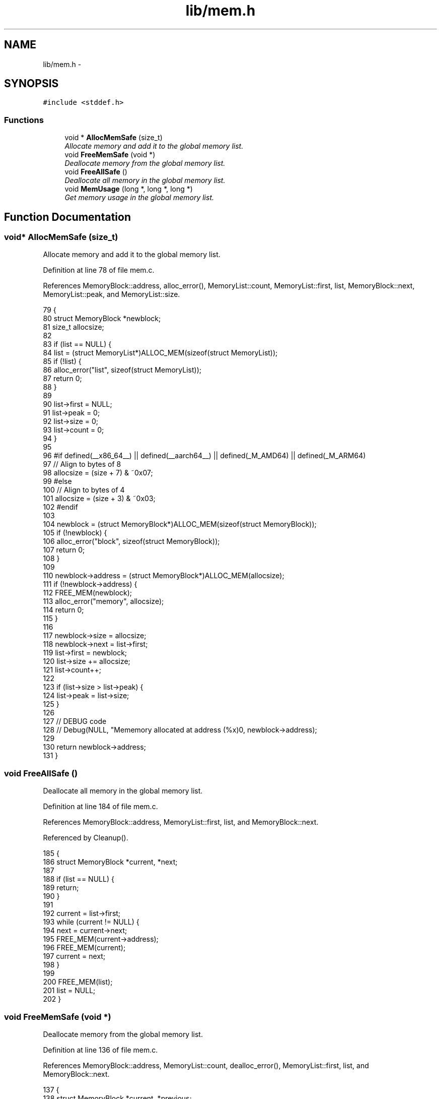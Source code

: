.TH "lib/mem.h" 3 "Tue Jan 24 2017" "Version 1.6.2" "amath" \" -*- nroff -*-
.ad l
.nh
.SH NAME
lib/mem.h \- 
.SH SYNOPSIS
.br
.PP
\fC#include <stddef\&.h>\fP
.br

.SS "Functions"

.in +1c
.ti -1c
.RI "void * \fBAllocMemSafe\fP (size_t)"
.br
.RI "\fIAllocate memory and add it to the global memory list\&. \fP"
.ti -1c
.RI "void \fBFreeMemSafe\fP (void *)"
.br
.RI "\fIDeallocate memory from the global memory list\&. \fP"
.ti -1c
.RI "void \fBFreeAllSafe\fP ()"
.br
.RI "\fIDeallocate all memory in the global memory list\&. \fP"
.ti -1c
.RI "void \fBMemUsage\fP (long *, long *, long *)"
.br
.RI "\fIGet memory usage in the global memory list\&. \fP"
.in -1c
.SH "Function Documentation"
.PP 
.SS "void* AllocMemSafe (size_t)"

.PP
Allocate memory and add it to the global memory list\&. 
.PP
Definition at line 78 of file mem\&.c\&.
.PP
References MemoryBlock::address, alloc_error(), MemoryList::count, MemoryList::first, list, MemoryBlock::next, MemoryList::peak, and MemoryList::size\&.
.PP
.nf
79 {
80     struct MemoryBlock *newblock;
81     size_t allocsize;
82 
83     if (list == NULL) {
84         list = (struct MemoryList*)ALLOC_MEM(sizeof(struct MemoryList));
85         if (!list) {
86             alloc_error("list", sizeof(struct MemoryList));
87             return 0;
88         }
89 
90         list->first = NULL;
91         list->peak = 0;
92         list->size = 0;
93         list->count = 0;
94     }
95 
96 #if defined(__x86_64__) || defined(__aarch64__) || defined(_M_AMD64) || defined(_M_ARM64)
97     // Align to bytes of 8
98     allocsize = (size + 7) & ~0x07;
99 #else
100     // Align to bytes of 4
101     allocsize = (size + 3) & ~0x03;
102 #endif
103 
104     newblock = (struct MemoryBlock*)ALLOC_MEM(sizeof(struct MemoryBlock));
105     if (!newblock) {
106         alloc_error("block", sizeof(struct MemoryBlock));
107         return 0;
108     }
109 
110     newblock->address = (struct MemoryBlock*)ALLOC_MEM(allocsize);
111     if (!newblock->address) {
112         FREE_MEM(newblock);
113         alloc_error("memory", allocsize);
114         return 0;
115     }
116 
117     newblock->size = allocsize;
118     newblock->next = list->first;
119     list->first = newblock;
120     list->size += allocsize;
121     list->count++;
122 
123     if (list->size > list->peak) {
124         list->peak = list->size;
125     }
126 
127     // DEBUG code
128     // Debug(NULL, "Mememory allocated at address (%x)\n", newblock->address);
129 
130     return newblock->address;
131 }
.fi
.SS "void FreeAllSafe ()"

.PP
Deallocate all memory in the global memory list\&. 
.PP
Definition at line 184 of file mem\&.c\&.
.PP
References MemoryBlock::address, MemoryList::first, list, and MemoryBlock::next\&.
.PP
Referenced by Cleanup()\&.
.PP
.nf
185 {
186     struct MemoryBlock *current, *next;
187 
188     if (list == NULL) {
189         return;
190     }
191 
192     current = list->first;
193     while (current != NULL) {
194         next = current->next;
195         FREE_MEM(current->address);
196         FREE_MEM(current);
197         current = next;
198     }
199 
200     FREE_MEM(list);
201     list = NULL;
202 }
.fi
.SS "void FreeMemSafe (void *)"

.PP
Deallocate memory from the global memory list\&. 
.PP
Definition at line 136 of file mem\&.c\&.
.PP
References MemoryBlock::address, MemoryList::count, dealloc_error(), MemoryList::first, list, and MemoryBlock::next\&.
.PP
.nf
137 {
138     struct MemoryBlock *current, *previous;
139 
140     if (list == NULL || block == NULL) {
141         dealloc_error("list", 0);
142         return;
143     }
144 
145     if (block == NULL) {
146         dealloc_error("memory", 0);
147         return;
148     }
149 
150     previous = NULL;
151     current = list->first;
152     while (current != NULL && current->address != block) {
153         previous = current;
154         current = current->next;
155     }
156 
157     if (current == NULL) {
158         dealloc_error("address not found", block);
159         return;
160     }
161 
162     if (previous == NULL) {
163         list->first = current->next;
164     } else {
165         previous->next = current->next;
166     }
167 
168     list->size -= current->size;
169     list->count--;
170 
171     FREE_MEM(current->address);
172     current->address = NULL;
173     current->next = NULL;
174     current->size = 0;
175     FREE_MEM(current);
176 
177     // DEBUG code
178     // Debug("Mememory deallocated at address (%x)\n", block);
179 }
.fi
.SS "void MemUsage (long *, long *, long *)"

.PP
Get memory usage in the global memory list\&. 
.PP
Definition at line 207 of file mem\&.c\&.
.PP
References MemoryList::count, list, MemoryList::peak, and MemoryList::size\&.
.PP
Referenced by MemoryStatement::Execute()\&.
.PP
.nf
208 {
209     *blocks = list->count;
210     *size = list->size;
211     *peak = list->peak;;
212 }
.fi
.SH "Author"
.PP 
Generated automatically by Doxygen for amath from the source code\&.
